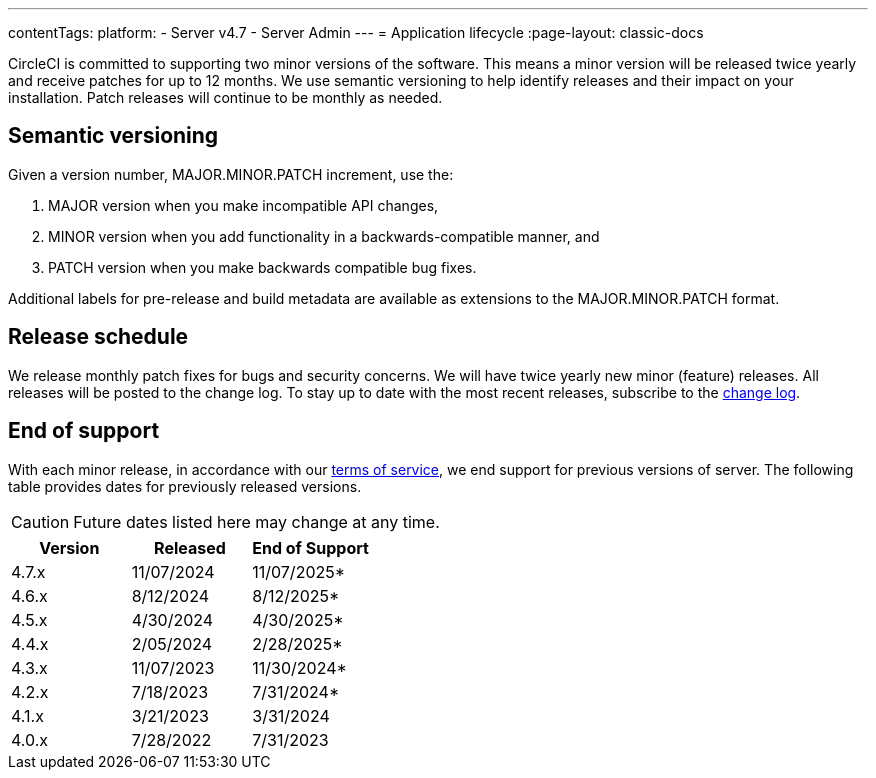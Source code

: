 ---
contentTags:
  platform:
    - Server v4.7
    - Server Admin
---
= Application lifecycle
:page-layout: classic-docs

:page-description: Learn about CircleCI server v4.7 semantic versioning and release schedules.
:icons: font
:toc: macro
:toc-title:

CircleCI is committed to supporting two minor versions of the software. This means a minor version will be released twice yearly and receive patches for up to 12 months. We use semantic versioning to help identify releases and their impact on your installation. Patch releases will continue to be monthly as needed.

[#semantic-versioning]
== Semantic versioning
Given a version number, MAJOR.MINOR.PATCH increment, use the:

. MAJOR version when you make incompatible API changes,
. MINOR version when you add functionality in a backwards-compatible manner, and
. PATCH version when you make backwards compatible bug fixes.

Additional labels for pre-release and build metadata are available as extensions to the MAJOR.MINOR.PATCH format.

[#release-schedule]
== Release schedule
We release monthly patch fixes for bugs and security concerns. We will have twice yearly new minor (feature) releases. All releases will be posted to the change log. To stay up to date with the most recent releases, subscribe to the link:https://circleci.com/server/changelog/[change log].

[#end-of-support]
== End of support
With each minor release, in accordance with our link:https://circleci.com/legal/terms-of-service/[terms of service], we end support for previous versions of server. The following table provides dates for previously released versions.

CAUTION: Future dates listed here may change at any time.

[.table.table-striped]
[cols=3*, options="header", stripes=even]
|===
| Version | Released | End of Support

|4.7.x
|11/07/2024
|11/07/2025*

|4.6.x
|8/12/2024
|8/12/2025*

|4.5.x
|4/30/2024
|4/30/2025*

|4.4.x
|2/05/2024
|2/28/2025*

|4.3.x
|11/07/2023
|11/30/2024*

|4.2.x
|7/18/2023
|7/31/2024*

|4.1.x
|3/21/2023
|3/31/2024

|4.0.x
|7/28/2022
|7/31/2023
|===
